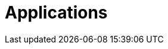 [[applications]]
= Applications

[partintro]
--
A selection of pre-built link:http://cloud.spring.io/spring-cloud-stream-app-starters/[stream] and link:http://cloud.spring.io/spring-cloud-task-app-starters/[task/batch] starter apps for various data integration and processing scenarios facilitate learning and experimentation. For more details, review how to <<streams.adoc#spring-cloud-dataflow-register-stream-apps, register applications>>
--

